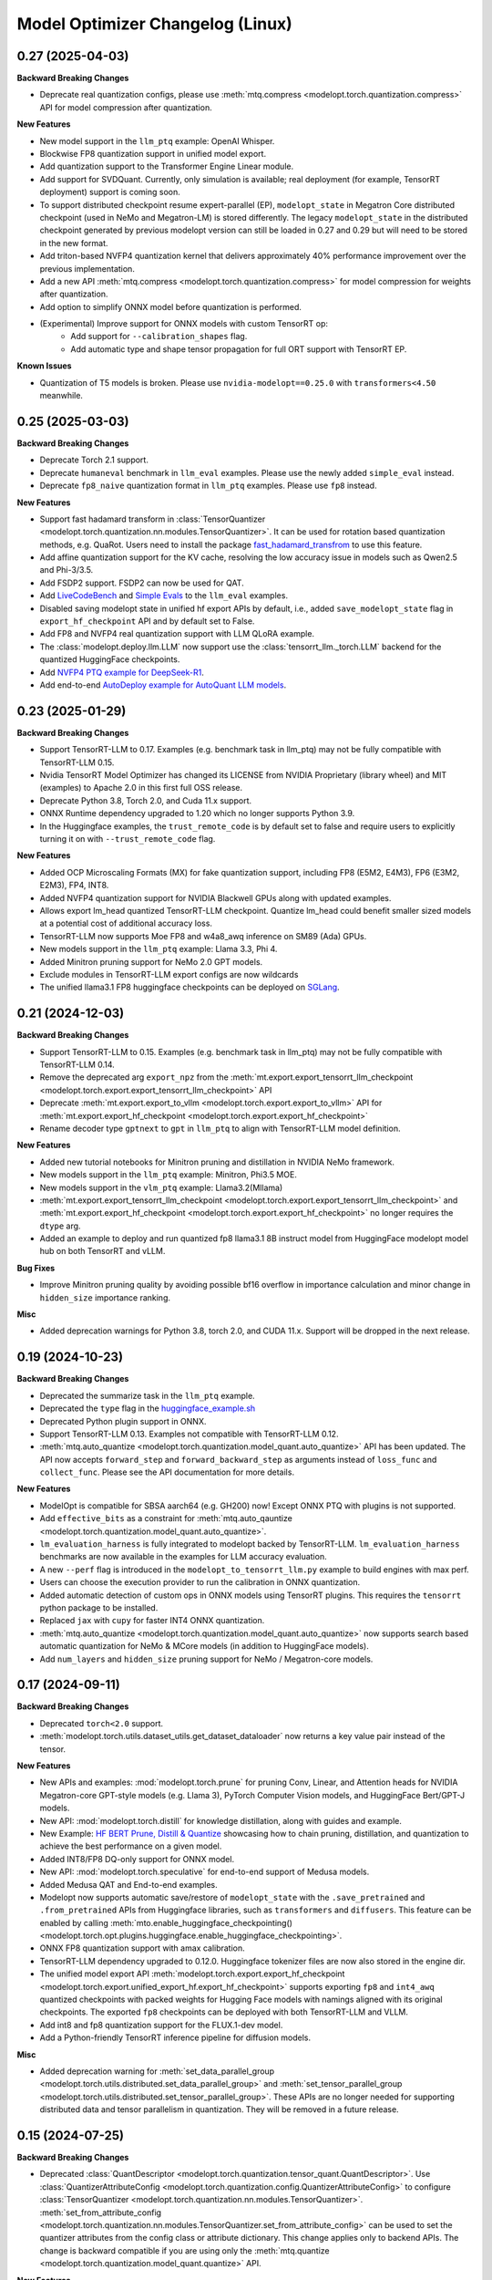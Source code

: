 Model Optimizer Changelog (Linux)
=================================

0.27 (2025-04-03)
^^^^^^^^^^^^^^^^^

**Backward Breaking Changes**

- Deprecate real quantization configs, please use :meth:`mtq.compress <modelopt.torch.quantization.compress>` API for model compression after quantization.

**New Features**

- New model support in the ``llm_ptq`` example: OpenAI Whisper.
- Blockwise FP8 quantization support in unified model export.
- Add quantization support to the Transformer Engine Linear module.
- Add support for SVDQuant. Currently, only simulation is available; real deployment (for example, TensorRT deployment) support is coming soon.
- To support distributed checkpoint resume expert-parallel (EP), ``modelopt_state`` in Megatron Core distributed checkpoint (used in NeMo and Megatron-LM) is stored differently. The legacy ``modelopt_state`` in the distributed checkpoint generated by previous modelopt version can still be loaded in 0.27 and 0.29 but will need to be stored in the new format.
- Add triton-based NVFP4 quantization kernel that delivers approximately 40% performance improvement over the previous implementation.
- Add a new API :meth:`mtq.compress <modelopt.torch.quantization.compress>` for model compression for weights after quantization.
- Add option to simplify ONNX model before quantization is performed.
- (Experimental) Improve support for ONNX models with custom TensorRT op:
   - Add support for ``--calibration_shapes`` flag.
   - Add automatic type and shape tensor propagation for full ORT support with TensorRT EP.

**Known Issues**

- Quantization of T5 models is broken. Please use ``nvidia-modelopt==0.25.0`` with ``transformers<4.50`` meanwhile.

0.25 (2025-03-03)
^^^^^^^^^^^^^^^^^

**Backward Breaking Changes**

- Deprecate Torch 2.1 support.
- Deprecate ``humaneval`` benchmark in ``llm_eval`` examples. Please use the newly added ``simple_eval`` instead.
- Deprecate ``fp8_naive`` quantization format in ``llm_ptq`` examples. Please use ``fp8`` instead.

**New Features**

- Support fast hadamard transform in :class:`TensorQuantizer <modelopt.torch.quantization.nn.modules.TensorQuantizer>`.
  It can be used for rotation based quantization methods, e.g. QuaRot. Users need to install the package `fast_hadamard_transfrom <https://github.com/Dao-AILab/fast-hadamard-transform>`_ to use this feature.
- Add affine quantization support for the KV cache, resolving the low accuracy issue in models such as Qwen2.5 and Phi-3/3.5.
- Add FSDP2 support. FSDP2 can now be used for QAT.
- Add `LiveCodeBench <https://livecodebench.github.io/>`_  and `Simple Evals <https://github.com/openai/simple-evals>`_ to the ``llm_eval`` examples.
- Disabled saving modelopt state in unified hf export APIs by default, i.e., added ``save_modelopt_state`` flag in ``export_hf_checkpoint`` API and by default set to False.
- Add FP8 and NVFP4 real quantization support with LLM QLoRA example.
- The :class:`modelopt.deploy.llm.LLM` now support use the :class:`tensorrt_llm._torch.LLM` backend for the quantized HuggingFace checkpoints.
- Add `NVFP4 PTQ example for DeepSeek-R1 <https://github.com/NVIDIA/TensorRT-Model-Optimizer/tree/main/examples/deepseek>`_.
- Add end-to-end `AutoDeploy example for AutoQuant LLM models <https://github.com/NVIDIA/TensorRT-Model-Optimizer/tree/main/examples/llm_autodeploy>`_.

0.23 (2025-01-29)
^^^^^^^^^^^^^^^^^

**Backward Breaking Changes**

- Support TensorRT-LLM to 0.17. Examples (e.g. benchmark task in llm_ptq) may not be fully compatible with TensorRT-LLM 0.15.
- Nvidia TensorRT Model Optimizer has changed its LICENSE from NVIDIA Proprietary (library wheel) and MIT (examples) to Apache 2.0 in this first full OSS release.
- Deprecate Python 3.8, Torch 2.0, and Cuda 11.x support.
- ONNX Runtime dependency upgraded to 1.20 which no longer supports Python 3.9.
- In the Huggingface examples, the ``trust_remote_code`` is by default set to false and require users to explicitly turning it on with ``--trust_remote_code`` flag.

**New Features**

- Added OCP Microscaling Formats (MX) for fake quantization support, including FP8 (E5M2, E4M3), FP6 (E3M2, E2M3), FP4, INT8.
- Added NVFP4 quantization support for NVIDIA Blackwell GPUs along with updated examples.
- Allows export lm_head quantized TensorRT-LLM checkpoint. Quantize lm_head could benefit smaller sized models at a potential cost of additional accuracy loss.
- TensorRT-LLM now supports Moe FP8 and w4a8_awq inference on SM89 (Ada) GPUs.
- New models support in the ``llm_ptq`` example: Llama 3.3, Phi 4.
- Added Minitron pruning support for NeMo 2.0 GPT models.
- Exclude modules in TensorRT-LLM export configs are now wildcards
- The unified llama3.1 FP8 huggingface checkpoints can be deployed on `SGLang <https://github.com/sgl-project/sglang/pull/2535>`_.

0.21 (2024-12-03)
^^^^^^^^^^^^^^^^^

**Backward Breaking Changes**

- Support TensorRT-LLM to 0.15. Examples (e.g. benchmark task in llm_ptq) may not be fully compatible with TensorRT-LLM 0.14.
- Remove the deprecated arg ``export_npz`` from the :meth:`mt.export.export_tensorrt_llm_checkpoint <modelopt.torch.export.export_tensorrt_llm_checkpoint>` API
- Deprecate :meth:`mt.export.export_to_vllm <modelopt.torch.export.export_to_vllm>` API for :meth:`mt.export.export_hf_checkpoint <modelopt.torch.export.export_hf_checkpoint>`
- Rename decoder type ``gptnext`` to ``gpt`` in ``llm_ptq`` to align with TensorRT-LLM model definition.

**New Features**

- Added new tutorial notebooks for Minitron pruning and distillation in NVIDIA NeMo framework.
- New models support in the ``llm_ptq`` example: Minitron, Phi3.5 MOE.
- New models support in the ``vlm_ptq`` example: Llama3.2(Mllama)
- :meth:`mt.export.export_tensorrt_llm_checkpoint <modelopt.torch.export.export_tensorrt_llm_checkpoint>` and :meth:`mt.export.export_hf_checkpoint <modelopt.torch.export.export_hf_checkpoint>` no longer requires the ``dtype`` arg.
- Added an example to deploy and run quantized fp8 llama3.1 8B instruct model from HuggingFace modelopt model hub on both TensorRT and vLLM.

**Bug Fixes**

- Improve Minitron pruning quality by avoiding possible bf16 overflow in importance calculation and minor change in ``hidden_size`` importance ranking.

**Misc**

- Added deprecation warnings for Python 3.8, torch 2.0, and CUDA 11.x. Support will be dropped in the next release.

0.19 (2024-10-23)
^^^^^^^^^^^^^^^^^

**Backward Breaking Changes**

- Deprecated the summarize task in the ``llm_ptq`` example.
- Deprecated the ``type`` flag in the `huggingface_example.sh <https://github.com/NVIDIA/TensorRT-Model-Optimizer/tree/main/examples/llm_ptq/scripts/huggingface_example.sh>`_
- Deprecated Python plugin support in ONNX.
- Support TensorRT-LLM 0.13. Examples not compatible with TensorRT-LLM 0.12.
- :meth:`mtq.auto_quantize <modelopt.torch.quantization.model_quant.auto_quantize>` API has been updated. The API now
  accepts ``forward_step`` and ``forward_backward_step`` as arguments instead of ``loss_func`` and ``collect_func``.
  Please see the API documentation for more details.

**New Features**

- ModelOpt is compatible for SBSA aarch64 (e.g. GH200) now!
  Except ONNX PTQ with plugins is not supported.
- Add ``effective_bits`` as a constraint for :meth:`mtq.auto_qauntize <modelopt.torch.quantization.model_quant.auto_quantize>`.
- ``lm_evaluation_harness`` is fully integrated to modelopt backed by TensorRT-LLM.
  ``lm_evaluation_harness`` benchmarks are now available in the examples for LLM accuracy evaluation.
- A new ``--perf`` flag is introduced in the ``modelopt_to_tensorrt_llm.py`` example to build engines with max perf.
- Users can choose the execution provider to run the calibration in ONNX quantization.
- Added automatic detection of custom ops in ONNX models using TensorRT plugins.
  This requires the ``tensorrt`` python package to be installed.
- Replaced ``jax`` with ``cupy`` for faster INT4 ONNX quantization.
- :meth:`mtq.auto_quantize <modelopt.torch.quantization.model_quant.auto_quantize>` now supports search based automatic
  quantization for NeMo & MCore models (in addition to HuggingFace models).
- Add ``num_layers`` and ``hidden_size`` pruning support for NeMo / Megatron-core models.


0.17 (2024-09-11)
^^^^^^^^^^^^^^^^^

**Backward Breaking Changes**

- Deprecated ``torch<2.0`` support.
- :meth:`modelopt.torch.utils.dataset_utils.get_dataset_dataloader` now returns a key value pair instead of the tensor.

**New Features**

- New APIs and examples: :mod:`modelopt.torch.prune` for pruning Conv, Linear, and Attention heads for
  NVIDIA Megatron-core GPT-style models (e.g. Llama 3), PyTorch Computer Vision models, and HuggingFace Bert/GPT-J models.
- New API: :mod:`modelopt.torch.distill` for knowledge distillation, along with guides and example.
- New Example: `HF BERT Prune, Distill & Quantize <https://github.com/NVIDIA/TensorRT-Model-Optimizer/blob/main/examples/chained_optimizations>`_
  showcasing how to chain pruning, distillation, and quantization to achieve the best performance on a given model.
- Added INT8/FP8 DQ-only support for ONNX model.
- New API: :mod:`modelopt.torch.speculative` for end-to-end support of Medusa models.
- Added Medusa QAT and End-to-end examples.
- Modelopt now supports automatic save/restore of ``modelopt_state`` with the ``.save_pretrained`` and ``.from_pretrained`` APIs
  from Huggingface libraries, such as ``transformers`` and ``diffusers``. This feature can be enabled by calling
  :meth:`mto.enable_huggingface_checkpointing() <modelopt.torch.opt.plugins.huggingface.enable_huggingface_checkpointing>`.
- ONNX FP8 quantization support with amax calibration.
- TensorRT-LLM dependency upgraded to 0.12.0. Huggingface tokenizer files are now also stored in the engine dir.
- The unified model export API :meth:`modelopt.torch.export.export_hf_checkpoint <modelopt.torch.export.unified_export_hf.export_hf_checkpoint>`
  supports exporting ``fp8`` and ``int4_awq`` quantized checkpoints with packed weights for
  Hugging Face models with namings aligned with its original checkpoints. The exported ``fp8`` checkpoints can be deployed with both TensorRT-LLM and VLLM.
- Add int8 and fp8 quantization support for the FLUX.1-dev model.
- Add a Python-friendly TensorRT inference pipeline for diffusion models.

**Misc**

- Added deprecation warning for :meth:`set_data_parallel_group <modelopt.torch.utils.distributed.set_data_parallel_group>`
  and :meth:`set_tensor_parallel_group <modelopt.torch.utils.distributed.set_tensor_parallel_group>`. These APIs are
  no longer needed for supporting distributed data and tensor parallelism in quantization. They will be removed in
  a future release.


0.15 (2024-07-25)
^^^^^^^^^^^^^^^^^

**Backward Breaking Changes**

- Deprecated :class:`QuantDescriptor <modelopt.torch.quantization.tensor_quant.QuantDescriptor>`.
  Use :class:`QuantizerAttributeConfig <modelopt.torch.quantization.config.QuantizerAttributeConfig>` to
  configure :class:`TensorQuantizer <modelopt.torch.quantization.nn.modules.TensorQuantizer>`.
  :meth:`set_from_attribute_config <modelopt.torch.quantization.nn.modules.TensorQuantizer.set_from_attribute_config>`
  can be used to set the quantizer attributes from the config class or attribute dictionary. This change applies only
  to backend APIs. The change is backward compatible if you are using
  only the :meth:`mtq.quantize <modelopt.torch.quantization.model_quant.quantize>` API.

**New Features**

- Added quantization support for torch ``RNN, LSTM, GRU`` modules. Only available for ``torch>=2.0``.
- ``modelopt.torch.quantization`` now supports module class based quantizer attribute setting for
  :meth:`mtq.quantize <modelopt.torch.quantization.model_quant.quantize>` API.
- Added new LLM PTQ example for DBRX model.
- Added new LLM (Gemma 2) PTQ and TensorRT-LLM checkpoint export support.
- Added new LLM QAT example for NVIDIA NeMo framework.
- TensorRT-LLM dependency upgraded to 0.11.0.
- (Experimental): :meth:`mtq.auto_quantize <modelopt.torch.quantization.model_quant.auto_quantize>` API which quantizes a model
  by searching for the best per-layer quantization formats.
- (Experimental): Added new LLM QLoRA example with NF4 and INT4_AWQ quantization.
- (Experimental): ``modelopt.torch.export`` now supports exporting quantized checkpoints with packed weights for
  Hugging Face models with namings aligned with its original checkpoints.
- (Experimental) Added support for quantization of ONNX models with TensorRT plugin.

**Misc**

- Added deprecation warning for ``torch<2.0``. Support will be dropped in next release.


0.13 (2024-06-14)
^^^^^^^^^^^^^^^^^

**Backward Breaking Changes**

- `PTQ examples <https://github.com/NVIDIA/TensorRT-Model-Optimizer/tree/main/examples/llm_ptq>`_ have been
  upgraded to use TensorRT-LLM 0.10.

**New Features**

- Adding TensorRT-LLM checkpoint export support for Medusa decoding (official ``MedusaModel`` and Megatron Core ``GPTModel``).
- Enable support for mixtral, recurrentgemma, starcoder, qwen in `PTQ examples <https://github.com/NVIDIA/TensorRT-Model-Optimizer/tree/main/examples/llm_ptq>`_.
- Adding TensorRT-LLM checkpoint export and engine building support for sparse models.
- Import scales from TensorRT calibration cache and use them for quantization.
- (Experimental) Enable low GPU memory FP8 calibration for the Hugging Face models when the original model size does not fit into the GPU memory.
- (Experimental) Support exporting FP8 calibrated model to VLLM deployment.
- (Experimental) Python 3.12 support added.


0.11 (2024-05-07)
^^^^^^^^^^^^^^^^^

**Backward Breaking Changes**

- [!!!] The package was renamed from ``ammo`` to ``modelopt``. The new full product
  name is *Nvidia TensorRT Model Optimizer*. PLEASE CHANGE ALL YOUR REFERENCES FROM ``ammo`` to
  ``modelopt`` including any paths and links!
- Default installation ``pip install nvidia-modelopt`` will now only install minimal core
  dependencies. Following optional dependencies are available depending on the features that are
  being used: ``[deploy], [onnx], [torch], [hf]``. To install all dependencies, use
  ``pip install "nvidia-modelopt[all]"``.
- Deprecated ``inference_gpus`` arg in ``modelopt.torch.export.model_config_export.torch_to_tensorrt_llm_checkpoint``. User should use ``inference_tensor_parallel`` instead.
- Experimental ``modelopt.torch.deploy`` module is now available as ``modelopt.torch._deploy``.

**New Features**

- ``modelopt.torch.sparsity`` now supports sparsity-aware training (SAT). Both SAT and post-training
  sparsification supports chaining with other modes, e.g. SAT + QAT.
- ``modelopt.torch.quantization`` natively support distributed data and tensor parallelism while estimating quantization parameters.
  The data and tensor parallel groups needs to be registered with ``modelopt.torch.utils.distributed.set_data_parallel_group`` and ``modelopt.torch.utils.distributed.set_tensor_parallel_group`` APIs.
  By default, the data parallel group is set as the default distributed group and the tensor parallel group is disabled.
- ``modelopt.torch.opt`` now supports chaining multiple optimization techniques that each require
  modifications to the same model, e.g., you can now sparsify and quantize a model at the same time.
- ``modelopt.onnx.quantization`` supports FLOAT8 quantization format with Distribution calibration algorithm.
- Native support of ``modelopt.torch.opt`` with FSDP (Fully Sharded Data Parallel) for ``torch>=2.1``. This includes
  sparsity, quantization, and any other model modification & optimization.
- Added FP8 ONNX quantization support in ``modelopt.onnx.quantization``.
- Added Windows (``win_amd64``) support for ModelOpt released wheels. Currently supported for ``modelopt.onnx`` submodule only.

**Bug Fixes**

- Fixed the compatibility issue of ``modelopt.torch.sparsity`` with FSDP.
- Fixed an issue in dynamic dim handling in ``modelopt.onnx.quantization`` with random calibration data.
- Fixed graph node naming issue after opset conversion operation.
- Fixed an issue in negative dim handling like dynamic dim in ``modelopt.onnx.quantization`` with random calibration data.
- Fixed allowing to accept ``.pb`` file for input file.
- Fixed copy extra data to tmp folder issue for ONNX PTQ.
